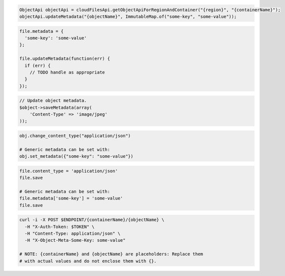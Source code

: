 .. code-block:: csharp

.. code-block:: java

  ObjectApi objectApi = cloudFilesApi.getObjectApiForRegionAndContainer("{region}", "{containerName}");
  objectApi.updateMetadata("{objectName}", ImmutableMap.of("some-key", "some-value"));

.. code-block:: javascript

  file.metadata = {
    'some-key': 'some-value'
  };

  file.updateMetadata(function(err) {
    if (err) {
      // TODO handle as appropriate
    }
  });

.. code-block:: php

  // Update object metadata.
  $object->saveMetadata(array(
      'Content-Type' => 'image/jpeg'
  ));

.. code-block:: python

  obj.change_content_type("application/json")

  # Generic metadata can be set with:
  obj.set_metadata({"some-key": "some-value"})

.. code-block:: ruby

  file.content_type = 'application/json'
  file.save

  # Generic metadata can be set with:
  file.metadata['some-key'] = 'some-value'
  file.save

.. code-block:: sh

  curl -i -X POST $ENDPOINT/{containerName}/{objectName} \
    -H "X-Auth-Token: $TOKEN" \
    -H "Content-Type: application/json" \
    -H "X-Object-Meta-Some-Key: some-value"

  # NOTE: {containerName} and {objectName} are placeholders: Replace them
  # with actual values and do not enclose them with {}.
